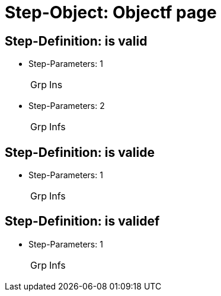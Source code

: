 = Step-Object: Objectf page

== Step-Definition: is valid

* Step-Parameters: 1
+
|===
| Grp | Ins
|===

* Step-Parameters: 2
+
|===
| Grp | Infs
|===

== Step-Definition: is valide

* Step-Parameters: 1
+
|===
| Grp | Infs
|===

== Step-Definition: is validef

* Step-Parameters: 1
+
|===
| Grp | Infs
|===


